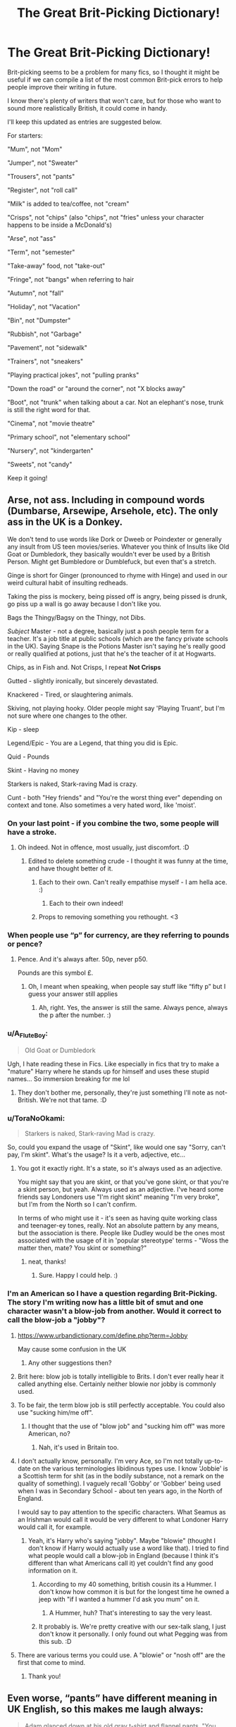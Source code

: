 #+TITLE: The Great Brit-Picking Dictionary!

* The Great Brit-Picking Dictionary!
:PROPERTIES:
:Author: ObserveFlyingToast
:Score: 233
:DateUnix: 1611148427.0
:DateShort: 2021-Jan-20
:FlairText: Misc
:END:
Brit-picking seems to be a problem for many fics, so I thought it might be useful if we can compile a list of the most common Brit-pick errors to help people improve their writing in future.

I know there's plenty of writers that won't care, but for those who want to sound more realistically British, it could come in handy.

I'll keep this updated as entries are suggested below.

For starters:

"Mum", not "Mom"

"Jumper", not "Sweater"

"Trousers", not "pants"

"Register", not "roll call"

"Milk" is added to tea/coffee, not "cream"

"Crisps", not "chips" (also "chips", not "fries" unless your character happens to be inside a McDonald's)

"Arse", not "ass"

"Term", not "semester"

"Take-away" food, not "take-out"

"Fringe", not "bangs" when referring to hair

"Autumn", not "fall"

"Holiday", not "Vacation"

"Bin", not "Dumpster"

"Rubbish", not "Garbage"

"Pavement", not "sidewalk"

"Trainers", not "sneakers"

"Playing practical jokes", not "pulling pranks"

"Down the road" or "around the corner", not "X blocks away"

"Boot", not "trunk" when talking about a car. Not an elephant's nose, trunk is still the right word for that.

"Cinema", not "movie theatre"

"Primary school", not "elementary school"

"Nursery", not "kindergarten"

"Sweets", not "candy"

Keep it going!


** Arse, not ass. Including in compound words (Dumbarse, Arsewipe, Arsehole, etc). The only ass in the UK is a Donkey.

We don't tend to use words like Dork or Dweeb or Poindexter or generally any insult from US teen movies/series. Whatever you think of Insults like Old Goat or Dumbledork, they basically wouldn't ever be used by a British Person. Might get Bumbledore or Dumblefuck, but even that's a stretch.

Ginge is short for Ginger (pronounced to rhyme with Hinge) and used in our weird cultural habit of insulting redheads.

Taking the piss is mockery, being pissed off is angry, being pissed is drunk, go piss up a wall is go away because I don't like you.

Bags the Thingy/Bagsy on the Thingy, not Dibs.

/Subject/ Master - not a degree, basically just a posh people term for a teacher. It's a job title at public schools (which are the fancy private schools in the UK). Saying Snape is the Potions Master isn't saying he's really good or really qualified at potions, just that he's the teacher of it at Hogwarts.

Chips, as in Fish and. Not Crisps, I repeat *Not Crisps*

Gutted - slightly ironically, but sincerely devastated.

Knackered - Tired, or slaughtering animals.

Skiving, not playing hooky. Older people might say 'Playing Truant', but I'm not sure where one changes to the other.

Kip - sleep

Legend/Epic - You are a Legend, that thing you did is Epic.

Quid - Pounds

Skint - Having no money

Starkers is naked, Stark-raving Mad is crazy.

Cunt - both "Hey friends" and "You're the worst thing ever" depending on context and tone. Also sometimes a very hated word, like 'moist'.
:PROPERTIES:
:Author: Avalon1632
:Score: 99
:DateUnix: 1611150421.0
:DateShort: 2021-Jan-20
:END:

*** On your last point - if you combine the two, some people will have a stroke.
:PROPERTIES:
:Author: ObserveFlyingToast
:Score: 31
:DateUnix: 1611150601.0
:DateShort: 2021-Jan-20
:END:

**** Oh indeed. Not in offence, most usually, just discomfort. :D
:PROPERTIES:
:Author: Avalon1632
:Score: 17
:DateUnix: 1611150922.0
:DateShort: 2021-Jan-20
:END:

***** Edited to delete something crude - I thought it was funny at the time, and have thought better of it.
:PROPERTIES:
:Author: ObserveFlyingToast
:Score: 6
:DateUnix: 1611151005.0
:DateShort: 2021-Jan-20
:END:

****** Each to their own. Can't really empathise myself - I am hella ace. :)
:PROPERTIES:
:Author: Avalon1632
:Score: 5
:DateUnix: 1611151246.0
:DateShort: 2021-Jan-20
:END:

******* Each to their own indeed!
:PROPERTIES:
:Author: ObserveFlyingToast
:Score: 2
:DateUnix: 1611151644.0
:DateShort: 2021-Jan-20
:END:


****** Props to removing something you rethought. <3
:PROPERTIES:
:Author: Newcago
:Score: 3
:DateUnix: 1611183154.0
:DateShort: 2021-Jan-21
:END:


*** When people use “p” for currency, are they referring to pounds or pence?
:PROPERTIES:
:Author: jljl2902
:Score: 9
:DateUnix: 1611178514.0
:DateShort: 2021-Jan-21
:END:

**** Pence. And it's always after. 50p, never p50.

Pounds are this symbol £.
:PROPERTIES:
:Author: Avalon1632
:Score: 15
:DateUnix: 1611178639.0
:DateShort: 2021-Jan-21
:END:

***** Oh, I meant when speaking, when people say stuff like “fifty p” but I guess your answer still applies
:PROPERTIES:
:Author: jljl2902
:Score: 8
:DateUnix: 1611179537.0
:DateShort: 2021-Jan-21
:END:

****** Ah, right. Yes, the answer is still the same. Always pence, always the p after the number. :)
:PROPERTIES:
:Author: Avalon1632
:Score: 6
:DateUnix: 1611179663.0
:DateShort: 2021-Jan-21
:END:


*** u/A_FluteBoy:
#+begin_quote
  Old Goat or Dumbledork
#+end_quote

Ugh, I hate reading these in Fics. Like especially in fics that try to make a "mature" Harry where he stands up for himself and uses these stupid names... So immersion breaking for me lol
:PROPERTIES:
:Author: A_FluteBoy
:Score: 2
:DateUnix: 1611732729.0
:DateShort: 2021-Jan-27
:END:

**** They don't bother me, personally, they're just something I'll note as not-British. We're not that tame. :D
:PROPERTIES:
:Author: Avalon1632
:Score: 2
:DateUnix: 1611770855.0
:DateShort: 2021-Jan-27
:END:


*** u/ToraNoOkami:
#+begin_quote
  Starkers is naked, Stark-raving Mad is crazy.
#+end_quote

So, could you expand the usage of "Skint", like would one say "Sorry, can't pay, I'm skint". What's the usage? Is it a verb, adjective, etc...
:PROPERTIES:
:Author: ToraNoOkami
:Score: 1
:DateUnix: 1614357102.0
:DateShort: 2021-Feb-26
:END:

**** You got it exactly right. It's a state, so it's always used as an adjective.

You might say that you are skint, or that you've gone skint, or that you're a skint person, but yeah. Always used as an adjective. I've heard some friends say Londoners use "I'm right skint" meaning "I'm very broke", but I'm from the North so I can't confirm.

In terms of who might use it - it's seen as having quite working class and teenager-ey tones, really. Not an absolute pattern by any means, but the association is there. People like Dudley would be the ones most associated with the usage of it in 'popular stereotype' terms - "Woss the matter then, mate? You skint or something?"
:PROPERTIES:
:Author: Avalon1632
:Score: 2
:DateUnix: 1614357735.0
:DateShort: 2021-Feb-26
:END:

***** neat, thanks!
:PROPERTIES:
:Author: ToraNoOkami
:Score: 1
:DateUnix: 1614457868.0
:DateShort: 2021-Feb-28
:END:

****** Sure. Happy I could help. :)
:PROPERTIES:
:Author: Avalon1632
:Score: 1
:DateUnix: 1614462828.0
:DateShort: 2021-Feb-28
:END:


*** I'm an American so I have a question regarding Brit-Picking. The story I'm writing now has a little bit of smut and one character wasn't a blow-job from another. Would it correct to call the blow-job a "jobby"?
:PROPERTIES:
:Author: emong757
:Score: 1
:DateUnix: 1611175926.0
:DateShort: 2021-Jan-21
:END:

**** [[https://www.urbandictionary.com/define.php?term=Jobby]]

May cause some confusion in the UK
:PROPERTIES:
:Author: oneonetwooneonetwo
:Score: 3
:DateUnix: 1611176211.0
:DateShort: 2021-Jan-21
:END:

***** Any other suggestions then?
:PROPERTIES:
:Author: emong757
:Score: 2
:DateUnix: 1611176322.0
:DateShort: 2021-Jan-21
:END:


**** Brit here: blow job is totally intelligible to Brits. I don't ever really hear it called anything else. Certainly neither blowie nor jobby is commonly used.
:PROPERTIES:
:Author: gremilym
:Score: 3
:DateUnix: 1611215951.0
:DateShort: 2021-Jan-21
:END:


**** To be fair, the term blow job is still perfectly acceptable. You could also use "sucking him/me off".
:PROPERTIES:
:Author: ObserveFlyingToast
:Score: 5
:DateUnix: 1611189030.0
:DateShort: 2021-Jan-21
:END:

***** I thought that the use of "blow job" and "sucking him off" was more American, no?
:PROPERTIES:
:Author: emong757
:Score: 2
:DateUnix: 1611191505.0
:DateShort: 2021-Jan-21
:END:

****** Nah, it's used in Britain too.
:PROPERTIES:
:Author: ObserveFlyingToast
:Score: 3
:DateUnix: 1611217688.0
:DateShort: 2021-Jan-21
:END:


**** I don't actually know, personally. I'm very Ace, so I'm not totally up-to-date on the various terminologies libidinous types use. I know 'Jobbie' is a Scottish term for shit (as in the bodily substance, not a remark on the quality of something). I vaguely recall 'Gobby' or 'Gobber' being used when I was in Secondary School - about ten years ago, in the North of England.

I would say to pay attention to the specific characters. What Seamus as an Irishman would call it would be very different to what Londoner Harry would call it, for example.
:PROPERTIES:
:Author: Avalon1632
:Score: 5
:DateUnix: 1611176349.0
:DateShort: 2021-Jan-21
:END:

***** Yeah, it's Harry who's saying "jobby". Maybe "blowie" (thought I don't know if Harry would actually use a word like that). I tried to find what people would call a blow-job in England (because I think it's different than what Americans call it) yet couldn't find any good information on it.
:PROPERTIES:
:Author: emong757
:Score: 4
:DateUnix: 1611176583.0
:DateShort: 2021-Jan-21
:END:

****** According to my 40 something, british cousin its a Hummer. I don't know how common it is but for the longest time he owned a jeep with "if I wanted a hummer I'd ask you mum" on it.
:PROPERTIES:
:Author: Cshank1991
:Score: 5
:DateUnix: 1611188470.0
:DateShort: 2021-Jan-21
:END:

******* A Hummer, huh? That's interesting to say the very least.
:PROPERTIES:
:Author: emong757
:Score: 3
:DateUnix: 1611191548.0
:DateShort: 2021-Jan-21
:END:


****** It probably is. We're pretty creative with our sex-talk slang, I just don't know it personally. I only found out what Pegging was from this sub. :D
:PROPERTIES:
:Author: Avalon1632
:Score: 5
:DateUnix: 1611176958.0
:DateShort: 2021-Jan-21
:END:


**** There are various terms you could use. A "blowie" or "nosh off" are the first that come to mind.
:PROPERTIES:
:Author: BoopingBurrito
:Score: 3
:DateUnix: 1611179085.0
:DateShort: 2021-Jan-21
:END:

***** Thank you!
:PROPERTIES:
:Author: emong757
:Score: 2
:DateUnix: 1611180539.0
:DateShort: 2021-Jan-21
:END:


** Even worse, “pants” have different meaning in UK English, so this makes me laugh always:

#+begin_quote
  Adam glanced down at his old gray t-shirt and flannel pants. "You mean, I shouldn't go to class looking like this?"
#+end_quote

No, Adam, you really shouldn't. Or

#+begin_quote
  It was Emma. Harry cursed at himself. He hadn't heard her come down the stairs, She was dressed in a fluffy blue robe, over flannel pajama pants and blue slippers. She was looking at him with concern.
#+end_quote

(Emma being the Hermione's mum, and the chapter is called ominously “The Best Christmas Ever”)

or I remember a scene (which I cannot find exactly right now), where Harry woke in The Burrow in the middle of night due to a nightmare, went down to a kitchen, and found there Ginny “sitting just with t-shirt and flannel pants for her pyjamas”).
:PROPERTIES:
:Author: ceplma
:Score: 44
:DateUnix: 1611149678.0
:DateShort: 2021-Jan-20
:END:

*** [deleted]
:PROPERTIES:
:Score: 14
:DateUnix: 1611155533.0
:DateShort: 2021-Jan-20
:END:

**** We probably wouldn't bother saying "flannel" either.
:PROPERTIES:
:Author: ObserveFlyingToast
:Score: 26
:DateUnix: 1611157641.0
:DateShort: 2021-Jan-20
:END:


**** Either, but mainly US pants are UK trousers, and UK pants are underwear. So, Harry got in UK much more interesting view on Ginny than US author intended. And I don't know if there is underwear made from flannel, but whatever.
:PROPERTIES:
:Author: ceplma
:Score: 24
:DateUnix: 1611162837.0
:DateShort: 2021-Jan-20
:END:


**** Pyjamas, jammies, pjs. :)
:PROPERTIES:
:Author: Luna-shovegood
:Score: 8
:DateUnix: 1611156810.0
:DateShort: 2021-Jan-20
:END:


*** The last one is “Harry Potter, Post Script: Heroes and Horrors by midnightephemera” linkffn(10292446), and possibly the underwear is not that strange idea, because immediately after that look, Harry admits to Ginny what he feels towards her. :P
:PROPERTIES:
:Author: ceplma
:Score: 2
:DateUnix: 1611967214.0
:DateShort: 2021-Jan-30
:END:

**** [[https://www.fanfiction.net/s/10292446/1/][*/Harry Potter, Post Script: Heroes and Horrors/*]] by [[https://www.fanfiction.net/u/5679802/midnightephemera][/midnightephemera/]]

#+begin_quote
  A continuation of the Harry Potter series after the demise of Voldemort. What happens in the 19 years before the epilogue? How do the two new couples deal with new responsibilities and one more year of school before them? (Mostly Canon compliant) Major Edit happening currently, chapters being reposted. Rated M for some violence and other scenes.
#+end_quote

^{/Site/:} ^{fanfiction.net} ^{*|*} ^{/Category/:} ^{Harry} ^{Potter} ^{*|*} ^{/Rated/:} ^{Fiction} ^{M} ^{*|*} ^{/Chapters/:} ^{15} ^{*|*} ^{/Words/:} ^{126,474} ^{*|*} ^{/Reviews/:} ^{423} ^{*|*} ^{/Favs/:} ^{615} ^{*|*} ^{/Follows/:} ^{615} ^{*|*} ^{/Updated/:} ^{Jan} ^{23} ^{*|*} ^{/Published/:} ^{Apr} ^{23,} ^{2014} ^{*|*} ^{/id/:} ^{10292446} ^{*|*} ^{/Language/:} ^{English} ^{*|*} ^{/Genre/:} ^{Mystery/Romance} ^{*|*} ^{/Characters/:} ^{<Harry} ^{P.,} ^{Ginny} ^{W.>} ^{<Hermione} ^{G.,} ^{Ron} ^{W.>} ^{*|*} ^{/Download/:} ^{[[http://www.ff2ebook.com/old/ffn-bot/index.php?id=10292446&source=ff&filetype=epub][EPUB]]} ^{or} ^{[[http://www.ff2ebook.com/old/ffn-bot/index.php?id=10292446&source=ff&filetype=mobi][MOBI]]}

--------------

*FanfictionBot*^{2.0.0-beta} | [[https://github.com/FanfictionBot/reddit-ffn-bot/wiki/Usage][Usage]] | [[https://www.reddit.com/message/compose?to=tusing][Contact]]
:PROPERTIES:
:Author: FanfictionBot
:Score: 1
:DateUnix: 1611967234.0
:DateShort: 2021-Jan-30
:END:


*** Where I'm from in the UK (North West) pants is commonly said to mean trousers. I've just looked it up and about 22% of the UK say pants, with the majority coming from the North West Region.
:PROPERTIES:
:Score: 1
:DateUnix: 1611222249.0
:DateShort: 2021-Jan-21
:END:

**** OK, then you are certainly right. I am not a Briton myself.
:PROPERTIES:
:Author: ceplma
:Score: 1
:DateUnix: 1611231651.0
:DateShort: 2021-Jan-21
:END:


** "Trainers", not "sneakers"

If you're going someplace to participate in an activity related to that place's intended purpose, then you go "to placename" rather than "to the placename".\\
For example, you would go "to hospital", "to school", "to church", instead of going "to the hospital", "to the school", "to the church", etc.\\
However, if you are going there as a visitor, perhaps to see someone there, then you would add the article "the" after "in".\\
For example, if I were needing medical attention, I would go to hospital and be in hospital. But if I were merely going to visit someone in hospital, I would go to the hospital and be in the hospital.\\
Americans make this distinction with some places (school, work, etc), but they are inconsistent about it, whereas British people are more consistent with their phrasing. In this matter, at least.

To expand on term/semester:\\
Hogwarts is split into three terms, not two. So "semester" not only is not the British word for it, but wouldn't even make sense.

To expand on trousers/pants:\\
"pants" to most Brits means "underwear", specifically the underwear you wear on your hips. Also, women wear "knickers", not "panties."

"Exams", not "tests"

"Biscuits" are generally small, hard sweet baked goods that Americans call "cookies". They're almost never gooey or soft. The closest thing Brits have to what Americans call biscuits are scones, but those aren't exactly the same thing.
:PROPERTIES:
:Author: LittleDinghy
:Score: 18
:DateUnix: 1611170292.0
:DateShort: 2021-Jan-20
:END:

*** My son had a teacher from England that was horrified when we had something called biscuits and gravy
:PROPERTIES:
:Author: Feanoldo
:Score: 5
:DateUnix: 1611241489.0
:DateShort: 2021-Jan-21
:END:

**** Many foods we Americans eat horrify Brits.

I have a few friends over there and they are disgusted by the very idea of PB&J.
:PROPERTIES:
:Author: LittleDinghy
:Score: 2
:DateUnix: 1611241851.0
:DateShort: 2021-Jan-21
:END:

***** Also a little confused - I know I'm never quite sure if you mean actual wobbly gelatin jelly or jam preserves. :D
:PROPERTIES:
:Author: Avalon1632
:Score: 3
:DateUnix: 1611686630.0
:DateShort: 2021-Jan-26
:END:

****** Well, here in the USA there's a distinction between "jelly", "jam", and "preserves."

They're all very similar, but jelly is basically juice from fruit and sugar put into a gelatinous form. It's very smooth. Jam is fruit pulp and sugar. It's less smooth than jelly. Preserves are chunks of fruit and sugar. They're even less smooth than jams.

They all taste fairly similar to each other though, but with different textures. I personally prefer jam and preserves over jelly.
:PROPERTIES:
:Author: LittleDinghy
:Score: 1
:DateUnix: 1611687039.0
:DateShort: 2021-Jan-26
:END:

******* Huh. Thank you for the clarification.

I'm not entirely sure how that corresponds to our definition - Jam is a sugary thing we spread on toast and put in porridge, Jelly is a wibbly-wobbly thing kids tend to have at parties or in school lunches. And in all honesty, it's probably been about the same length of time since I've actually eaten either and that was aeons ago, so I can't speak to the taste or texture of them.
:PROPERTIES:
:Author: Avalon1632
:Score: 3
:DateUnix: 1611690973.0
:DateShort: 2021-Jan-26
:END:

******** It sounds to me like your jam would be similar to our jam.

However, your jelly would be what we call "gelatin" or "Jell-o" (the brand name of the best-known maker of it). Jell-o and our gelatin rarely has any actual fruit in it... It's literally just fruit-flavored sugar mixed with water and chilled for a few hours. [[https://nypost.com/wp-content/uploads/sites/2/2018/08/jello_stock1a.jpg?quality=90&strip=all&w=618&h=410&crop=1][Image for reference.]]
:PROPERTIES:
:Author: LittleDinghy
:Score: 2
:DateUnix: 1611700764.0
:DateShort: 2021-Jan-27
:END:

********* Yeah, that (Jell-o) stuff is definitely what we'd think of as Jelly. Often eaten with ice-cream in the UK back in the day (70s/80s), apparently (so my parents claim - I wasn't alive to confirm this myself :D).

Apparently we also have a type of Jelly (in the Jell-o sense) that does have actual chopped-up chunks of fruit in it (like a Fruit Terrine, but in a plastic pot). Apparently that is also just called Jelly here.
:PROPERTIES:
:Author: Avalon1632
:Score: 3
:DateUnix: 1611828779.0
:DateShort: 2021-Jan-28
:END:

********** We have that too.
:PROPERTIES:
:Author: LittleDinghy
:Score: 3
:DateUnix: 1611832755.0
:DateShort: 2021-Jan-28
:END:

*********** Great minds think alike, it seems. :)
:PROPERTIES:
:Author: Avalon1632
:Score: 2
:DateUnix: 1611833074.0
:DateShort: 2021-Jan-28
:END:


** "Take-away" food, not "take-out"

"Fringe" not "bangs" re: hair

Will edit this to add others when I think of them!
:PROPERTIES:
:Author: ShadowCat3500
:Score: 18
:DateUnix: 1611153801.0
:DateShort: 2021-Jan-20
:END:


** Extra credit isn't a thing.
:PROPERTIES:
:Author: CabbageSoldier
:Score: 17
:DateUnix: 1611173500.0
:DateShort: 2021-Jan-20
:END:

*** 'Credit' in general also isn't a thing. We don't earn tickboxes based on classes - our qualifications have a predetermined set of classes attached and we take those and only those. If you take a degree in Psychology, you will only take Psychology classes and no other. No 'Acting Credits' needed to pass or whatever.
:PROPERTIES:
:Author: Avalon1632
:Score: 13
:DateUnix: 1611177268.0
:DateShort: 2021-Jan-21
:END:


*** We know for a fact that Hermione scored over a hundred percent on at least two exams (Charms in first year and Muggle Studies in third year), so how does that line up with extra credit not being a thing?
:PROPERTIES:
:Author: ParanoidDrone
:Score: 6
:DateUnix: 1611185208.0
:DateShort: 2021-Jan-21
:END:

**** Wizards can't maths good? No clue, but reading fics with extra credit always breaks the immersion for me.
:PROPERTIES:
:Author: CabbageSoldier
:Score: 7
:DateUnix: 1611186038.0
:DateShort: 2021-Jan-21
:END:

***** Another data point I had forgotten about, Harry is invited to cast the patronus charm in his Defense OWL "for a bonus point."

(Not looking to keep an extended conversation going, just wanted to get it out there.)
:PROPERTIES:
:Author: ParanoidDrone
:Score: 10
:DateUnix: 1611186395.0
:DateShort: 2021-Jan-21
:END:


** 'Around the block'

UK towns and cities are not arranged in blocks. You can have an otherwise perfectly Brit-picked fic, but when I read these words I /know/.

'Down the road' '(A)Round the corner' or '(X) minutes away' are likely alternatives.

'Boot', not 'trunk'.

'Cinema', not 'movie theatre'.

'Primary' school, not 'elementary'.

Similarly, 'secondary' school, not 'high school'. Some secondary schools might be called '(X) High School', but it is a secondary school.
:PROPERTIES:
:Author: GhostPhantomSpectre
:Score: 15
:DateUnix: 1611166298.0
:DateShort: 2021-Jan-20
:END:

*** I don't know how common it is throughout the UK, but I know my very Northern mother sometimes calls Cinemas 'the pictures' still (she's 50-ish).
:PROPERTIES:
:Author: Avalon1632
:Score: 12
:DateUnix: 1611166855.0
:DateShort: 2021-Jan-20
:END:

**** I still say the pictures sometimes and I'm 31 ahahaha. I was brought up saying it by my northern mother.
:PROPERTIES:
:Author: summerversionwinter
:Score: 7
:DateUnix: 1611172425.0
:DateShort: 2021-Jan-20
:END:


**** Yes, my friend down the road calls the cinema 'the pictures' and I sometimes do too. Seamus Finnigan would definitely call it 'the pictures'. My English cousins would just call it 'the cinema' but that's probably because they grew up in London.
:PROPERTIES:
:Author: IrishQueenFan
:Score: 1
:DateUnix: 1613221889.0
:DateShort: 2021-Feb-13
:END:


*** Even worse: “They walked five blocks to get to the Grimmauld Place”. THERE ARE NO BLOCKS AS MEASURE OF DISTANCE IN EUROPE!!! [[https://osm.org/go/euu4z4vT]] is the Borough of Islington (or part of it), where the street is. Tell me, what does block means as a measure of distance? Nothing. “They walked two hundred meters, they walked five minutes.” NEVER BLOCKS!
:PROPERTIES:
:Author: ceplma
:Score: 6
:DateUnix: 1611183274.0
:DateShort: 2021-Jan-21
:END:


** We're very partial to the word bollocks, it can mean so many things! Here are my top nine:

- Bollocks - testicles
- Bollocks - stronger than bother, milder than fuck
- Bollocks! (In response to a statement) - you're lying
- Talking bollocks - chatting shit
- It's bollocks - It (a thing or a statement) is rubbish, this can be emphasised with other adjectives eg a load of bollocks
- The dogs bollocks - The best thing ever
- Bollocks to it - To give up on something (usually in a huff)
- A bollocking - a telling off
- stark bollock naked - naked.
:PROPERTIES:
:Author: string_pudding
:Score: 15
:DateUnix: 1611174922.0
:DateShort: 2021-Jan-21
:END:


** [deleted]
:PROPERTIES:
:Score: 16
:DateUnix: 1611156010.0
:DateShort: 2021-Jan-20
:END:

*** All good, except I wouldn't use "outta" instead of "out of" when writing a British character.

Also, are the crisps cheese and onion or salt and vinegar? Salt and onion isn't really a thing.
:PROPERTIES:
:Author: ObserveFlyingToast
:Score: 12
:DateUnix: 1611157542.0
:DateShort: 2021-Jan-20
:END:

**** Ron would probably not say 'outta' as he is from Devon. But any Londoner/Greater London/Chav would be fine (so if you had Harry being a bit of a bad boy maybe)

Outta or 'ou'f'? realise I don't know how you would type it but sounds like 'ow-u-v'
:PROPERTIES:
:Author: become-a-banshee
:Score: 6
:DateUnix: 1611158568.0
:DateShort: 2021-Jan-20
:END:

***** It depends how far you want to go with writing accents phonetically. Unless it's a specific character trait, like Hagrid's strong accent or Stan Shunpike's commoner drawling, I wouldn't usually bother.
:PROPERTIES:
:Author: ObserveFlyingToast
:Score: 6
:DateUnix: 1611158839.0
:DateShort: 2021-Jan-20
:END:

****** Definitely my preference. Write dialect, imply accent. Unless you're trying to make the point that your POV character is struggling to understand the accent, all writing said accent phonetically does is make it more difficult for your reader.
:PROPERTIES:
:Author: Avalon1632
:Score: 3
:DateUnix: 1611166631.0
:DateShort: 2021-Jan-20
:END:


**** salt and vinegar; I haven't had any sleep at all.
:PROPERTIES:
:Author: cest_la_via
:Score: 3
:DateUnix: 1611158959.0
:DateShort: 2021-Jan-20
:END:


** For the love of God, do not, i repeat, do not, include a graduation ceremony in your Hogwarts fics. I mean, I can't stop you. But it is the one Americanisation that actually pulls me out of a fic.
:PROPERTIES:
:Author: ObamaWasAGen3Synth
:Score: 43
:DateUnix: 1611160655.0
:DateShort: 2021-Jan-20
:END:

*** [deleted]
:PROPERTIES:
:Score: 19
:DateUnix: 1611168499.0
:DateShort: 2021-Jan-20
:END:

**** u/Ch1pp:
#+begin_quote
  No, I think the boats would've been the most poetic and beautiful way to get-- for them to leave. And symbolic in that they-- Harry wouldn't have seen the thestrals again, you know what I mean? It would've been a return to innocence, really
#+end_quote

That would have actually been a nice ending.
:PROPERTIES:
:Author: Ch1pp
:Score: 18
:DateUnix: 1611170285.0
:DateShort: 2021-Jan-20
:END:

***** I was thinking it may be like the Fourth of June thing they do in Eton.
:PROPERTIES:
:Author: tjovanity
:Score: 3
:DateUnix: 1611185879.0
:DateShort: 2021-Jan-21
:END:


*** Out of curiosity, what if any rituals ARE appropriate for the end of education at Hogwarts?
:PROPERTIES:
:Author: FlyAppropriate1004
:Score: 11
:DateUnix: 1611165403.0
:DateShort: 2021-Jan-20
:END:

**** Many schools have something called Prize Giving, which is a ceremony that parents are invited to, and whatever prizes the school gives are awarded. Prizes might include things like "First in Maths" for each year group, or "Substantial Improvement in Maths" for as many pupils as its relevant for. You may also get awards given to anyone who hasn't been off sick that year, and some clubs may also give awards like "Chess Champion" or "Footballer of the Year".

Generally its only people who are being given an award that are invited, its not something that everyone attends. Depending on the size of the school, it may be that there's 2 ceremonies - one for the lower or junior years, and one for the upper years.
:PROPERTIES:
:Author: BoopingBurrito
:Score: 19
:DateUnix: 1611166477.0
:DateShort: 2021-Jan-20
:END:

***** We had something similar in the States--awards' ceremonies.
:PROPERTIES:
:Author: CryptidGrimnoir
:Score: 2
:DateUnix: 1611195552.0
:DateShort: 2021-Jan-21
:END:


**** Secondary schools here will usually have a disco at the end of the last year of school, so maybe a ball would work for the more antiquated Hogwarts. We seem to put a lot less emphasis on leaving school than the US does (based solely on my watching of American films), so would not usually have the likes of yearbooks either.
:PROPERTIES:
:Author: Placebo_Plex
:Score: 14
:DateUnix: 1611166492.0
:DateShort: 2021-Jan-20
:END:

***** Actually, I'm curious about that. Not yearbooks- we don't have them in Ireland either- but pictures on the wall the likes of which I've seen in relation to yearbooks in America. In both of the schools I attended (primary and secondary), every year each class would get a "class photo" that would then be hung on the wall somewhere in the school. I never see two different photos of the same class, so I suppose they always just replace it when the new photo is taken, but they always seem to leave the sixth-year's pictures on the wall after they leave. I was wondering if the same is true in British schools?
:PROPERTIES:
:Author: IrishQueenFan
:Score: 2
:DateUnix: 1613222611.0
:DateShort: 2021-Feb-13
:END:

****** Based solely on my school, we made sure that every student would have a picture with the whole school by taking one massive picture with everybody every seven years. I think we did one with the year group and one with the whole school, but I can't really remember.
:PROPERTIES:
:Author: Placebo_Plex
:Score: 2
:DateUnix: 1613228670.0
:DateShort: 2021-Feb-13
:END:


**** We don't universally have an 'end of education' ceremony for the end of pre-University education levels. Some schools will do US-style graduations (we really are 'listening to your pop music and buying your blue jeans' at this point), others might just do a big dinner evening (sans the cross-the-stage progression to pick up your qualifications) with guest speakers and such, others might do nothing and just send you your GCSEs or whatever in the post (which basically never turn up, btw).
:PROPERTIES:
:Author: Avalon1632
:Score: 11
:DateUnix: 1611166498.0
:DateShort: 2021-Jan-20
:END:

***** u/FlyAppropriate1004:
#+begin_quote
  others might just do a big dinner evening (sans the cross-the-stage progression to pick up your qualifications) with guest speakers and such, others might do nothing and just send you your GCSEs or whatever in the post (which basically never turn up, btw).
#+end_quote

huh, cool. Thanks
:PROPERTIES:
:Author: FlyAppropriate1004
:Score: 3
:DateUnix: 1611683371.0
:DateShort: 2021-Jan-26
:END:

****** Sure. Always happy to share cultural details. Can't expect people to do good Britpick if we Brits don't pick, right? :)
:PROPERTIES:
:Author: Avalon1632
:Score: 2
:DateUnix: 1611686093.0
:DateShort: 2021-Jan-26
:END:


*** There's graduation ceremonies in lots of countries, not just the US.

(Had one in Germany)
:PROPERTIES:
:Author: CookiesAreLoco
:Score: 5
:DateUnix: 1611171072.0
:DateShort: 2021-Jan-20
:END:

**** I had one, 18 years ago, in France.

Now, they just rented the local movie theater, in October, so after we all started tertiary education or on the job market. High School Principal gave a speech, The mayor did too if I remember correctly, and then we were call in alphabetical order to get our diploma and an handshake.

Parents and family were invited. We wear more formal clothes than normal, but more business-like (guys in suits - tie optional, to give you an idea). And we had drinks afterwads with our former teacher who would ask how our first few weeks at uni are going.

Aside from the gown and the speech from the best student, it doesn't feel that different on what I see in US shows and movies.
:PROPERTIES:
:Author: Marawal
:Score: 5
:DateUnix: 1611172980.0
:DateShort: 2021-Jan-20
:END:


**** I was just about to write this. What do they do in the UK- just throw your diploma in your face and tell you to sod off? You only graduate high school only once and I see nothing wrong with celebrating that.
:PROPERTIES:
:Author: u-useless
:Score: 3
:DateUnix: 1611176707.0
:DateShort: 2021-Jan-21
:END:

***** Your last day of school is in June but you don't find out if you have passed your final exams/what grades you got until August.

So the last day of school is just that - a day of school. You go to class, piss around because who cares about class on the final day, then go home at the end of the day. Then a few months later you go back in to collect your results and find out if you got the grades required to get into university.

There are some leaving traditions such as playing practical jokes, signing each other's uniforms etc. but no formal process of leaving.
:PROPERTIES:
:Author: Taure
:Score: 14
:DateUnix: 1611182551.0
:DateShort: 2021-Jan-21
:END:

****** To be fair, I can't speak for other schools, but my graduation ceremony wasn't on the last day of school. Our last day is the same as what you described. Then, a few weeks later, we attend a ceremony to walk across a stage and receive our diploma (which verifies that we did in fact successfully graduate high school).
:PROPERTIES:
:Author: Coyoteclaw11
:Score: 3
:DateUnix: 1611204898.0
:DateShort: 2021-Jan-21
:END:

******* u/Taure:
#+begin_quote
  Then, a few weeks later, we attend a ceremony to walk across a stage and receive our diploma (which verifies that we did in fact successfully graduate high school).
#+end_quote

I think one of the big differences is that there's no real sense of "successfully" completing school in the UK.

You go through school until you are 18. Then you leave. You could have failed everything and be leaving without a single qualification to your name, or you could have done amazingly well. Either way, the process is exactly the same. Leaving school is simply a function of time passing.

There's no achievement in completing the process, nor any kind of standard "you finished school" qualification like a HS diploma. Everyone leaves with different qualifications depending on what subjects they decided to take and what grades they achieved in those subjects.
:PROPERTIES:
:Author: Taure
:Score: 7
:DateUnix: 1611220959.0
:DateShort: 2021-Jan-21
:END:


****** Thanks for clarifying. That sounds a bit depressing though. Why not have a bit of a party? And why the long wait to August? Do you have exams in every subject? We only had two exams- one for Bulgarian (my native language) and another which is the student's choice.
:PROPERTIES:
:Author: u-useless
:Score: 1
:DateUnix: 1611213773.0
:DateShort: 2021-Jan-21
:END:

******* You generally have multiple exams per subject. When I did it, it was 6 exams per subject but I'm not sure what the system is now. And the long wait is because they are being graded by the exam board which generally involves at least 2 people looking over your paper.
:PROPERTIES:
:Author: Taure
:Score: 7
:DateUnix: 1611214851.0
:DateShort: 2021-Jan-21
:END:

******** Oh, I see. That sounds terribly stressful. Do the exams at least help you with university admissions or does each university have its own exams?
:PROPERTIES:
:Author: u-useless
:Score: 1
:DateUnix: 1611218034.0
:DateShort: 2021-Jan-21
:END:

********* There is a centralised online system of university admissions. You create an account and write a single application which is used to apply to 5 programmes (e.g. Physics at Bristol is one application, Physics at Imperial would be a second, and Mathematics at Imperial would be a third).

Those universities will review your application and will make you "offers". An offer is basically an offer to attend that programme provided that you achieve a specified set of grades in specified subjects in your final exams (called A-Levels).

You can accept 2 offers, one as your primary offer and the second as a back-up in case you fail to achieve the grades necessary for the first.

You then complete the school year, do the exams, leave school, then in August you get the results and find out if you achieved the grades necessary to fulfil the requirements of your offer(s). If you failed to achieve the grades to fulfil even your back-up, then you go into a system called "clearing" where the universities try to fill up the free spaces on their degree programmes created by people not achieving the grades necessary. It's a bit of a free-for-all.

Oxford and Cambridge are slightly different - you have to do 2 applications for them, one through the centralised system and one direct to the universities which is substantially more rigorous. And depending on what programme you apply for they will set you their own exams in addition to A-Levels.

I suspect NEWTs operate in the same way to A-Levels, as they are clearly based on A-Levels (as OWLs are based on O-Levels/GCSEs). Just as the owl with their OWL results came during the summer after 5th year, probably an owl with their NEWT results comes during the summer after 7th year.
:PROPERTIES:
:Author: Taure
:Score: 5
:DateUnix: 1611218558.0
:DateShort: 2021-Jan-21
:END:

********** Very interesting. Thanks for clarifying. That centralised system seems dead useful. Here it's every university for itself and applying for several different ones can get messy. They even do their own exams, though they are not compulsory. People can still apply with their high school exams.
:PROPERTIES:
:Author: u-useless
:Score: 2
:DateUnix: 1611225674.0
:DateShort: 2021-Jan-21
:END:


***** Before Sixth Form, qualifications are pretty pointless, so at Primary and Secondary Level, absolutely they will. Except they won't throw it at you - they'll mail it in the post (and it will almost never turn up, to the point that it's a cultural joke).

We don't really have a specific cultural 'graduation' celebration. Some schools will do something, others won't. Some do American-style Graduation with the weird stage-walk thing to pick up your certificate of whatever (we're even starting to call our secondary schools 'High Schools' like them), others do various award ceremonies ("You got the biggest improvement in Physics!" - "You had the highest grade in Dance!" - etc), some just have a big dinner or assembly or something with talks about the year.

I have no idea what my primary school did, my secondary school did nothing and just mailed the qualifications, my Sixth-Form just did a final chat with your teachers to get some end-of-time feedback, then a big dinner at a fancy hotel, and I have no idea what my uni did because I didn't go due to them only having a tiny tent and the vast majority of attendees got put in lecture theatres to watch it on a projector whiteboard and I was not paying all that money for /that/ shit.
:PROPERTIES:
:Author: Avalon1632
:Score: 6
:DateUnix: 1611177839.0
:DateShort: 2021-Jan-21
:END:


***** You don't get a diploma. Your GCSEs and A levels are separate and independent qualifications. You do basically get chucked your results and go on your merry way.

It's also common to leave school at 16 and do an apprenticeship or a BTEC (which does give you a diploma, but it's in one specific subject).

I left school at 16. There was no graduation. When I left college, my course went out for pizza. We didn't have a graduation either. It's just not done. There are certainly no terms like valedictorian or anything. There's no speechifying and no accolades for the cleverest. You don't get ranked, so no one is top.
:PROPERTIES:
:Author: emeraldfaye
:Score: 2
:DateUnix: 1613361141.0
:DateShort: 2021-Feb-15
:END:

****** Fair enough. Apprenticeships sound cool though. I have always thought our curriculum was based on theory too heavily.

We had a prom after graduating high school. Though it was more an excuse to dress up and go out than an official ceremony. Graduating from university was more amusing though. We graduated in June and went out to celebrate. But the diplomas were awarded in November and that was an all-out ceremony. We got to wear black robes with a purple scarf and the funny hats for a day. There were speeches by the rector (or was it the dean?) and the best student. It felt a bit like LARPing, to be honest. I only learned of "impostor syndrome" later, but it was still fun.
:PROPERTIES:
:Author: u-useless
:Score: 1
:DateUnix: 1613370816.0
:DateShort: 2021-Feb-15
:END:

******* Apprenticeships are very poorly paid. When I was thinking of doing one, it was less than £3 an hour. Full time, that's under £500 a month. I got paid £5 an hour to babysit and I think a bit more than that for dog walking. I worked half the hours and came home with more in my pocket. Felt rich as a 17 year old.

I do remember getting bladdered with my mates when I left school though. Someone's older brother bought a load of cheap cider from Tesco and everyone got pissed. I think that's the closest I got to a graduation ceremony.
:PROPERTIES:
:Author: emeraldfaye
:Score: 2
:DateUnix: 1613371715.0
:DateShort: 2021-Feb-15
:END:

******** Ah, so it's more like being an intern. I don't know why but I associate "apprentice" with stuff like blacksmiths, woodworkers, glassmakers etc. :)

Yeah, going out with your mates and getting drunk is the main point of graduation. I've never been a fan of official ceremonies because I always feel awkward.
:PROPERTIES:
:Author: u-useless
:Score: 1
:DateUnix: 1613391196.0
:DateShort: 2021-Feb-15
:END:


** Just a couple of things I'd like to point out for the list:

Mum/Mom is either regional or dependant on raising. I'm a native Brit, Brummie specifically, and I was raised with 'mom'. You'll probably also find Scots/Irish (mostly) will use 'ma'am' or 'mam' instead. Or marm might be another.

Take away/out, this might be due to Americanisms more recently, but I've had a few fast food servers ask if I'm 'eating in or taking out' so the term can be used if the context is right but if you're asking someone about food or the store it's the former.

Crisps/fries. This is another that /can/ show up in Britain. We have a brand of crisps called Walkers' French Fries, so you can use it in some contexts, just make sure it's the right one. Also chips tend to be about four times as chunky as fries when actually talking the differences between the chips you get from the local 'chippy' (fish & chip take away) against the fries served in American import takeaways ala McDs.

Coach - PE teacher/professor or a sports team coach yes, but in Britain we also have it as an intercity bus, usually one running day or week trips to other towns/cities. Americans call them 'greyhounds' or 'greyhound buses'.

Subway - Either the sandwich shop or a term for public pedestrian underpasses. The underground rail is either the Metro or the Underground for the most part.

Rhyming slang is a thing, the most famous set is the Cockney area of London, but it does show up elsewhere. For example: Apples & Pears (stairs), Berkshire Hunt/Berk (cunt), etc. (Try this for some possible Londoner sayings: [[https://thetrove.is/Books/Fireborn/Fireborn%20Speaking%20the%20Queen%27s%20English.pdf]])

There's also some local phrases that might come up, for instance as a Brummie if I ended up going out of my way to get somewhere due to blocked paths, detours or the like I'd probably say something like 'yeah, sorry 'bout that, had to go right round the Wrekin to get anywhere', the Wrekin being a fairly large hill in Shropshire.

Something else to think about is Britain has a /lot/ of accent/dialect density, so not everyone even from the same street will speak exactly alike. Welsh tend to be more 'sing-song' when speaking or back of the throat growl and burr sort of sounds.

Scots and Irish have similarities, but emphasize things differently, so you'll hear them knocking off different letters as they speak compared to English people and even there, there's a good bit of north/south divide.

It might be worth while poking around for 'speak like <region>' lessons to have a listen to for some of the cadence to folks' speech.
:PROPERTIES:
:Author: Ghrathryn
:Score: 7
:DateUnix: 1611173099.0
:DateShort: 2021-Jan-20
:END:

*** Interesting, didn't know that the intercity buses are called Greyhounds. I thought that was just the name of the company, didn't realise it had been genericised, no one around me ever calls the buses that.
:PROPERTIES:
:Author: SnowingSilently
:Score: 4
:DateUnix: 1611179357.0
:DateShort: 2021-Jan-21
:END:

**** Americans seem to do that a lot. Kleenex, Hoovers, Q-tips, etc. In the UK, those would be tissues, vacuums, and cotton buds respectively. :)
:PROPERTIES:
:Author: Avalon1632
:Score: 4
:DateUnix: 1611179963.0
:DateShort: 2021-Jan-21
:END:

***** I think you got Hoovers/vacuums backwards - not a lot of Americans call a vacuum a Hoover if it's not that brand, (too the point where I can't recall hearing an American saying that on TV, ever) but Brits will talk about 'doing the hoovering' when they plan on using a Dyson or whatever.

The rest - yah, Americans genericize. It's a thing we do.
:PROPERTIES:
:Author: jmartkdr
:Score: 4
:DateUnix: 1611182057.0
:DateShort: 2021-Jan-21
:END:


***** I've only ever called a Greyhound bus a greyhound, generically they're coach busses.

Kleenex for tissues is more of a Canadian thing in my experience, they're tissues to me.

I've never heard anyone refer to a vacuum as a Hoover either.

Q-tips for sure though.
:PROPERTIES:
:Author: namekyd
:Score: 2
:DateUnix: 1611182477.0
:DateShort: 2021-Jan-21
:END:


**** Might be a regional thing. I used to have a girlfriend in the States, Ohio, and she called them Greyhounds even though the ones she showed me weren't run by the Greyhound company.
:PROPERTIES:
:Author: Ghrathryn
:Score: 2
:DateUnix: 1611181758.0
:DateShort: 2021-Jan-21
:END:


**** They are not the term, but given Greyhound is almost monopoly in the nationwide bus links, the difference is sometime slim.
:PROPERTIES:
:Author: ceplma
:Score: 1
:DateUnix: 1611183548.0
:DateShort: 2021-Jan-21
:END:


*** A fellow Brummie! Alright?!

I have mentioned the mum/mom one before as well.

My northern husband thinks "mum" is soft southern and "mom" too American. Where he's from (Yorkshire) they have mams.

I'd /love/ to see an American interpretation of yam yams though, wouldn't you?! That's a dialect even I'm not brave enough to try and dissemble!
:PROPERTIES:
:Author: gremilym
:Score: 2
:DateUnix: 1611231126.0
:DateShort: 2021-Jan-21
:END:


** "sofa" not "couch"

"Autumn" not "fall"

"Film" not "movie"

"Biscuit" not "cookie"

"Ice lollies" not "popsicles"

"Sweets" not "candy"

"Lollypops" not "sucker"

"Cadbury" not "Hershey's"

"Carpark" not "parking lot"

"Dummy" not "pacifier"

"Nappy" not "diaper"

"Year" not "grade"

"Reception" not "kindergarten"

"Primary school" not "Elementary school"

"Secondary school" not "highschool"

"6th form" or "collage" - equivalent to last years of highschool in America (16-18)

"Uni" not "collage"

"Sitting room" or "living room" not "lounge"

"Bin" not "trashcan"

"Fizzy drink" not "soda" or "pop" (although usually the specific drink will be referred to by name e.g. "pass me a can of Coke", "pour me some Lemonade", "do you have any Fanta")

"Coat" not "jacket" (jacket is only used when the type of coat was specifically developed in America eg. Denim Jacket, bomber jacket.)

"Trainers" not "sneakers"

"Football" not "soccer"

"Long distance running"/ "100m" not "track"

"Tracksuit bottoms" not "sweatpants"

"Tea" = a drink made with boiled water and dried tealeaves, with (optional) milk, sugar or lemon.

"Cream Tea" = a fancy afternoon snack consisting of tea and scones (with jam and clotted cream). Sometimes include Victoria sponge and finger sandwiches. Not an everyday event.

"Pub" = a place that serves alcohol and food. Ever British village has at least one, and they mostly have animal related names (like "the horse and cart", "the red lion" or "the three Swans") Royalty related names (like "the Prince George" "the Crown" or "the King's Head") or named after old fashioned things (like "the crossed Keys" "the copper kettle" or "the plough)

Common British food shops - Least posh to most posh -Aldi/Lidl -Asda, Iceland -Tesco, Sainsburys, co-op, Morrisons -Waitrose, M&S

Common British sweets: - Polos (hard mint rings) - Cream eggs (fondant filled chocolate eggs) - wine gums (chewy fruit flavored sweets) - fruit pastels (chewy sweets covered in sugar)

Nobody celebrates Thanksgiving, but we do have Bonfire night on November the 5th, where we burn a scarecrow on a bonfire to remember Guy Fawkes who almost blew up parliament, and then watch fireworks.

All British kitchens have a Kettle - this is a electric jug like thing used only for boiling water. Brits will never boil water in a pan, and only use stovetop kettles when camping.

No British house has a mail box, instead the have a letter box in their door.

School sports: Hockey, football, rugby, tennis, cricket, waterpolo, squash, gymnastics, swimming NOT American football, Basketball, cheerleading

British insults: 'cock' is more common than 'dick' except for dickhead. "Wanker" - mean idiot "Piss off" - go away "Bollocks" - like "shit" "Tosser" - posh jerk "Twat" - annoying jerk

Words for being drunk: 'pissed', 'plastered', 'wankered', 'shitfaced', 'sloshed',
:PROPERTIES:
:Author: curiousmagpie_
:Score: 9
:DateUnix: 1611174353.0
:DateShort: 2021-Jan-20
:END:

*** I must say though, my Grandfather's from yorkshire and all he say's for soft drinks is "pop".
:PROPERTIES:
:Author: HeirGaunt
:Score: 4
:DateUnix: 1611184946.0
:DateShort: 2021-Jan-21
:END:


*** Tracksuit can also be 'trackies'. Though that can also be used when people wear the whole outfit, rather than just the bottoms.
:PROPERTIES:
:Author: Avalon1632
:Score: 6
:DateUnix: 1611177202.0
:DateShort: 2021-Jan-21
:END:


*** A few of these are a little off. As a native Scot I've heard plenty of others call it a Lounge or say ‘Jacket' usually with waterproof jacket sometimes an ‘anorak' though the distinction usually is that a jacket is short and light and a coat is usually longer and heavier. A couch is a valid term here, though a few people like my gran still say ‘settee'.

When it comes to running its mostly cross country or athletics.

College is usually FE/ vocational or school catch-up

Sixth Form, Reception and years are very English. Up here its Nursery then P1 to 7 for primary, and S1-6 for secondary.
:PROPERTIES:
:Author: Duvkav1
:Score: 4
:DateUnix: 1611182921.0
:DateShort: 2021-Jan-21
:END:

**** Yeah sorry I should of mentioned, I'm from Cambridge, east of England.
:PROPERTIES:
:Author: curiousmagpie_
:Score: 3
:DateUnix: 1611183342.0
:DateShort: 2021-Jan-21
:END:


*** Interesting on the coat/jacket thing.

In the US technically coats and jackets different things, with jackets ending at the waist and coats going below that - but colloquially they're used pretty interchangeably
:PROPERTIES:
:Author: namekyd
:Score: 1
:DateUnix: 1611182680.0
:DateShort: 2021-Jan-21
:END:


*** Is 'posh' essentially 'fancy' but in a stuck up, snobbish kind of way?
:PROPERTIES:
:Score: 2
:DateUnix: 1611193977.0
:DateShort: 2021-Jan-21
:END:

**** Yeah exactly. It also implies old money and private school.
:PROPERTIES:
:Author: curiousmagpie_
:Score: 3
:DateUnix: 1611194104.0
:DateShort: 2021-Jan-21
:END:

***** I forgot to ask- can it ever be used as a compliment? Like if a friend is dressed up for a fancy event, or something.
:PROPERTIES:
:Score: 3
:DateUnix: 1611205429.0
:DateShort: 2021-Jan-21
:END:

****** I'd say yes. I and friends in the Northern UK have used it before, at least. :D
:PROPERTIES:
:Author: Avalon1632
:Score: 3
:DateUnix: 1611217534.0
:DateShort: 2021-Jan-21
:END:


****** "You are looking quite posh today" would work. Posh people tend to almost always look well kept and groomed.
:PROPERTIES:
:Author: ModernDayWeeaboo
:Score: 2
:DateUnix: 1611218592.0
:DateShort: 2021-Jan-21
:END:


****** Wouldn't normally be. We'd say "you look nice/smart", or we'd say "you scrub up well" because nothing says British quite like a back-handed compliment implying that you usually look like a right dog's dinner!
:PROPERTIES:
:Author: gremilym
:Score: 2
:DateUnix: 1611231447.0
:DateShort: 2021-Jan-21
:END:

******* "You scrub up well" will instantly tell me the person I'm talking to is British, or possibly my mother. She picks up people's accents within three minutes of casual conversation, and her family are /everywhere/, meaning she picks up phrases and slang just from visiting.

One of her sisters lives in Leitrim down the road from her parents' house, meaning she never quite loses her roots, her other sister lives in London, and she has four brothers, one of whom is a twat and lives in Dublin, one of whom is the youngest and lives on the outskirts of Dublin, one of whom lives in Tralee in Kerry and consequently speaks /way/ too fast to keep up with, and one of whom lives in /Switzerland/.

She's practically a bank.
:PROPERTIES:
:Author: IrishQueenFan
:Score: 1
:DateUnix: 1613224201.0
:DateShort: 2021-Feb-13
:END:


** In reality I think it would be super hard for someone who has never lived here to manage something thats really British, especially if you are considering it has to be 80's British not modern British. Beyond the obvious big things like 'Semmesters', 'Chips' and 'Pants'. I think it matters not if you say 'gotta' or 'got to' because there is likely different places who say different things anyway. While the nuance of someone from Yorkshire dropping letters in words 'So they might pop down t' shops, or make a cup o' Tea' or a Scottish person occasionally saying things like 'wee' or 'cannae' can make a Fic feel really alive, unless you were fairly intimately aware of how the different regions all spoke it would be far too easy to fall into making everyone sound like a massive British stereotype. Not every rich person speaks like the Queen, not every lower class person is a London cockney.
:PROPERTIES:
:Author: Pholphin
:Score: 19
:DateUnix: 1611158956.0
:DateShort: 2021-Jan-20
:END:

*** Sure, but that shouldn't dissuade authors from other parts of the world from trying their hands at writing as authentically British as they can manage. Obviously they'll make mistakes, but hopefully they learn from them as they go.
:PROPERTIES:
:Author: LittleDinghy
:Score: 13
:DateUnix: 1611170388.0
:DateShort: 2021-Jan-20
:END:

**** It's also kinda fun to try put yourself in the shoes of other cultures and dialects. It's like learning a language - trying and fucking up will get you more approval than not trying at all, basically. :D
:PROPERTIES:
:Author: Avalon1632
:Score: 6
:DateUnix: 1611178258.0
:DateShort: 2021-Jan-21
:END:

***** To be perfectly honest, that's usually the case, but there are some nasty commenters on ff.net and ao3 that point out mistakes in a very snotty manner. I've also seen this often enough on this sub. For example, one of my favorite British HPfanfiction authors that lurks here has a rather unhelpful attitude when it comes to Britishising. They (and others I've seen) shame authors for imperfect attempts. It's very disheartening tbh.
:PROPERTIES:
:Author: LittleDinghy
:Score: 4
:DateUnix: 1611182592.0
:DateShort: 2021-Jan-21
:END:

****** Well, I certainly understand why that would be disheartening. Though really, my main take is that kind of behaviour is rather unwise of them. Trying and failing is the first step to improving and discouraging that is just not going to get them what they seem to want - well-Britished fics. Literally every professional author with a tutorial that I've ever seen (and I've read/seen a LOT of them) has said some variant on "Write. Fuck up. Learn from it. Write better."

I would say that getting reviews from wankers and the tact-challenged is just par for the course in bigger fandoms like this though, no matter the topic. If it's not British-ness, it's SPAG or canon or fanon or the proper way to make cheese or whatever else. And as unhelpful as it is to say, you should try to ignore those people. If they can't phrase an opinion politely, then said opinion can safely be disregarded, IMO. The rest of us will be more than willing to help, if Britishness is what people want to achieve. :)
:PROPERTIES:
:Author: Avalon1632
:Score: 3
:DateUnix: 1611220371.0
:DateShort: 2021-Jan-21
:END:


*** As a counter point to your point about ‘a scottish person occasionally saying things like wee and cannae can make a fic feel really alive'

As a Scot, I would warn non-natives from writing like this for a multitude of reasons. Randomly throwing well known words into speech, isn't natural. The linguistic situation in Scotland is really complex, because you've got a multitude of influences. Gàidhlig and Scots have influenced my speech for instance, but it's really difficult to convey in text format. You speak in different registers to different people. I would talk to my Scots speaking friends and my mother in Scots but for my other wider friend group I would speak in Scottish Standard English.

I'm partially jaded, especially with written Scots because of the Scots Wikipedia fiasco.

I would advise authors to just say a character speaks with a specific accent and leave it at that, without attempting to try and include complicated localisms and dialects. Focus on the broad picture, the stuff everyone would hypothetically know.
:PROPERTIES:
:Author: Duvkav1
:Score: 6
:DateUnix: 1611181226.0
:DateShort: 2021-Jan-21
:END:

**** Can you tell me what the Scots Wikipedia fiasco was? I've never heard of it.
:PROPERTIES:
:Author: HeirGaunt
:Score: 2
:DateUnix: 1611184655.0
:DateShort: 2021-Jan-21
:END:

***** So you know how Wikipedia lets you change the language setting? There is an option for Scots. It came out last summer that several thousand articles for the Scots Language wikipedia were written by an American Teenager with no knowledge of Scots. To make matters worse, it further turned out that none of the moderation team none were Scots or had any knowledge of Scots Language either and when confronted by actual Scots, who asked that they either let us fix it or take the whole thing down, stuck their heads in the sand and refused. Its still up to this day, but its done some pretty bad harm to the Scots Language by perpetuating the myth that it is just bad English or just a strange dialect.
:PROPERTIES:
:Author: Duvkav1
:Score: 7
:DateUnix: 1611185174.0
:DateShort: 2021-Jan-21
:END:


**** Not a native Scot, but I grew up in Mid-Calder and I'd totally agree. The 'och aye the noo, sonny jim' nonsense is definitely the sort of thing that would make people cringe.
:PROPERTIES:
:Author: Avalon1632
:Score: 1
:DateUnix: 1611687101.0
:DateShort: 2021-Jan-26
:END:


** Fred and George are not "pranksters" pulling "pranks", they're "jokers" or "trouble makers" or "mischief makers" pulling "practical jokes" or "jokes" or doing "mischief" having a "lark" or "ragging" on the Slytherins.

Never "prank" though, I've never heard that in Britain.
:PROPERTIES:
:Author: minerat27
:Score: 14
:DateUnix: 1611167746.0
:DateShort: 2021-Jan-20
:END:

*** Yes! I've never realised that until you just pointed it out, but you are 100% correct.
:PROPERTIES:
:Author: ObserveFlyingToast
:Score: 6
:DateUnix: 1611168173.0
:DateShort: 2021-Jan-20
:END:

**** And this is less related to Britpicking specifically but the "prank wars" that go on, seeming to involve unqualified teenage wizards (and witches) using (more or less) untested spells, potions and runic creations on large swathes of innocent members of the school, disrupting classes and resulting in points being /awarded/ by Dumbledore.

Here is a list of stuff the twins actually got up to at Hogwarts according to the wiki:

1st Year: Nicked the Marauders Map from Filch's office

2nd Year: Nothing confirmed

3rd Year: Bewitching snowballs, nicking Percy's prefect badge

4th Year: Teasing Ginny, "escorting" Harry as the "Heir of Slytherin", taking the piss out of Percy

5th Year: Gave Harry the Map

6th Year: Started inventing joke items, tried (and failed) to get past the age line, flogged their joke items to fellow students

7th Year: Tried to test joke products on 1st years, shoved Montague into the vanishing cabinet, tried to piss off Umbridge as much as possible, last hurrah with fireworks.

​

None of this is the kind of school wide anarchy that fanfics appear to portray, other than the end of their 7th year, which is specifically designed to /undermine the authority of a Headmistress they hate/.
:PROPERTIES:
:Author: minerat27
:Score: 11
:DateUnix: 1611169296.0
:DateShort: 2021-Jan-20
:END:

***** Pushing Montague into the broken vanishing cabinet was criminal
:PROPERTIES:
:Author: PotatoFarm6
:Score: 1
:DateUnix: 1611174128.0
:DateShort: 2021-Jan-20
:END:

****** Well, they didn't know it was broken, also he was a member of the magical Hitler Youth.

But my point was more against the fics which seem to have them and "Marauder Harry" staging some elaborate plan to dye the hair of all the Slytherins pink, or redecorate the Great Hall.
:PROPERTIES:
:Author: minerat27
:Score: 5
:DateUnix: 1611174577.0
:DateShort: 2021-Jan-20
:END:

******* While they don't know if it could have killed him, they say they don't know where they sent him and show no concern. Also the Montagues are not mentioned as being Death Eaters so even if he was involved in the Inquisitorial Squad (whose purpose was enforcing Umbridge's authority and not Voldemort's), it doesn't mean he was actively hunting down muggle borns (and even if he were, a life is still a life). So, yeah, what the twins did was pretty criminal.
:PROPERTIES:
:Author: I_love_DPs
:Score: 1
:DateUnix: 1611176658.0
:DateShort: 2021-Jan-21
:END:

******** Sort of. I don't think either of the twins ever thought they might have put Montague in real danger. They probably thought he'd come out on the other side of the school in a broom cupboard or in a caved-in secret passageway. I think they would be both horrified and guilt-ridden he had turned up in Antarctica and died.
:PROPERTIES:
:Author: IrishQueenFan
:Score: 1
:DateUnix: 1613253030.0
:DateShort: 2021-Feb-14
:END:


** Term not semester
:PROPERTIES:
:Author: Anegnonauta
:Score: 7
:DateUnix: 1611149182.0
:DateShort: 2021-Jan-20
:END:


** No pancakes for breakfast - kids get cereal and/or toast, porridge in winter. Dudley is the only one getting bacon and eggs

Post not mail

Letterbox not mailbox

Glasses are free for kids. Harry is not getting anything from a charity bin.

Police Constable, Sergeant or Inspector Smith NEVER Officer Smith and never armed.

​

Nobody in the 1990s ate muffins or cupcakes at least not under those names.

​

Football or rugby in winter, cricket or tennis in the summer. Never ever baseball, and basketball occasionally at school only. Netball for girls. Only Primary school children play rounders.

No button-down shirts. No idea what they are, shirts are collared and buttoned up the front by default.

Playtime not recess
:PROPERTIES:
:Author: Sphinxspotter
:Score: 7
:DateUnix: 1611177127.0
:DateShort: 2021-Jan-21
:END:

*** u/denarii:
#+begin_quote
  No button-down shirts. No idea what they are, shirts are collared and buttoned up the front by default.
#+end_quote

Button-down is the American word for the same thing, collared shirt that buttons up/down. Generally used to refer to a more casual shirt than a dress shirt. May have a button down collar, a chunkier weave, be patterned, less likely to be worn with a tie. Most people these days would not consider shirts to be collared and button down by default.
:PROPERTIES:
:Author: denarii
:Score: 3
:DateUnix: 1611194610.0
:DateShort: 2021-Jan-21
:END:

**** Not to mention that polo shirts, long-sleeved or short-sleeved, are very common and may have only two or three buttons that go down to the breastbone at the very, very lowest.
:PROPERTIES:
:Author: CryptidGrimnoir
:Score: 1
:DateUnix: 1611196012.0
:DateShort: 2021-Jan-21
:END:


*** Are eggs really so uncommon for breakfast? That is surprising. And speaking of food, what about scones? Also is tea ever a replacement for lunch? Is it typically after lunch but before supper? Sorry for pestering you but not a lot of posts mentioned food. :D
:PROPERTIES:
:Score: 3
:DateUnix: 1611205610.0
:DateShort: 2021-Jan-21
:END:

**** Eggs are more common in rural areas than cities - my family used to buy eggs from a local farmer to have poached or fried with breakfast on the weekend. They'd probably not be a regular thing though, that's part of the whole "Dudley is spoiled" thing.

You mean Scones for breakfast? Personal choice but pretty rare. They tend to be more of a snacking thing (for younger people) or a social-sitting thing (if you're an older person).

Tea can vary. For some, it's the equivalent of coffee in high-flying busy city types. I have a friend who properly brews twelve cups a day, but she's regarded as quite mad for doing so and none of us have any idea where she finds the bloody time. For others, it can be a purely meal-time drink (and even then, sometimes it'll be just for Breakfast, others will have it with most meals). And for others, it's kind of the same tone as the 'having a beer and watching the game' thing. You might sit down in the evening to watch soaps (soap operas, like Coronation Street), then get up during the ad break to make tea (which is enough of a thing that our power companies and infrastructure actually boost inputs during that time). I wouldn't ever really say it's a replacement for Lunch, but it'd quite often be an accompaniment.
:PROPERTIES:
:Author: Avalon1632
:Score: 3
:DateUnix: 1611217413.0
:DateShort: 2021-Jan-21
:END:

***** Twelve cups a day! Absolutely amazing. Thank you for the clarifications. :)
:PROPERTIES:
:Score: 2
:DateUnix: 1611285878.0
:DateShort: 2021-Jan-22
:END:

****** Indeed. And you're welcome. :)
:PROPERTIES:
:Author: Avalon1632
:Score: 2
:DateUnix: 1611312296.0
:DateShort: 2021-Jan-22
:END:


** It's a "bum", not a "fanny". A fanny is a different body part altogether, albeit a nearby one.
:PROPERTIES:
:Author: Krististrasza
:Score: 5
:DateUnix: 1611184821.0
:DateShort: 2021-Jan-21
:END:

*** It's really odd how that word went from being a given name for girls, to a very naughty word in less than a century.
:PROPERTIES:
:Score: 6
:DateUnix: 1611194219.0
:DateShort: 2021-Jan-21
:END:


*** I find this Monty Python song very helpful for learning English...

[[https://www.youtube.com/watch?v=zR4Whf1WRVU]]
:PROPERTIES:
:Author: u-useless
:Score: 1
:DateUnix: 1611213927.0
:DateShort: 2021-Jan-21
:END:


** Rubber not eraser.
:PROPERTIES:
:Author: dark_pookha
:Score: 10
:DateUnix: 1611161387.0
:DateShort: 2021-Jan-20
:END:

*** Always remember to keep a rubber in your school bag!

In America, a rubber is a condom.
:PROPERTIES:
:Author: Ok_Equivalent1337
:Score: 5
:DateUnix: 1611167808.0
:DateShort: 2021-Jan-20
:END:

**** Always. Even if you're aren't getting any you can always make a water balloon out of it.
:PROPERTIES:
:Author: u-useless
:Score: 3
:DateUnix: 1611176790.0
:DateShort: 2021-Jan-21
:END:

***** I saw one comedian: “Don't leave your kids here, this ain't a kids show. I got a balloon in my wallet, but I don't think you want to me blowing that one up.”
:PROPERTIES:
:Author: Ok_Equivalent1337
:Score: 5
:DateUnix: 1611178532.0
:DateShort: 2021-Jan-21
:END:


*** Depends on what you want to do- practice safe sex or */erase/* something written with a pencil?
:PROPERTIES:
:Author: u-useless
:Score: -1
:DateUnix: 1611176850.0
:DateShort: 2021-Jan-21
:END:

**** You 'rub out' something written with a pencil in Ireland and the UK
:PROPERTIES:
:Author: IrishQueenFan
:Score: 1
:DateUnix: 1613253309.0
:DateShort: 2021-Feb-14
:END:


** "A tad" or "a bit" NOT a bloody stupid "tad bit". I don't know where "tad bit" came from but it pisses me off every time. It's like saying "a pint gallon" or "a pound kilo" or "a slice chunk". It has got to be an Americanism as I've never heard it in the UK.
:PROPERTIES:
:Author: Ch1pp
:Score: 4
:DateUnix: 1611170468.0
:DateShort: 2021-Jan-20
:END:

*** I think I've heard my Dad say that. Might've picked it up in New York tbh. We live in Kildare
:PROPERTIES:
:Author: IrishQueenFan
:Score: 1
:DateUnix: 1613261125.0
:DateShort: 2021-Feb-14
:END:


** "Autumn" not "fall"

"Holiday" not "Vacation"

"Bin" not "Dumpster"

"Rubbish " not "Garbage"

"Pavement" not "sidewalk"
:PROPERTIES:
:Author: NotQuiteAsCool
:Score: 8
:DateUnix: 1611158110.0
:DateShort: 2021-Jan-20
:END:

*** Good ones, added!
:PROPERTIES:
:Author: ObserveFlyingToast
:Score: 4
:DateUnix: 1611158382.0
:DateShort: 2021-Jan-20
:END:


** More helpful examples here: [[http://members.madasafish.com/%7Ecj_whitehound/Fanfic/Britpicks.htm#][http://members.madasafish.com/~cj_whitehound/Fanfic/Britpicks.htm#]]

Has topics on:

Food

Environment, housing and transport

Wildlife

Sports

Clothes

Descriptions of people

Profanity

Social structures

Names

Oddments

Common colloquialisms

Might be slightly out of date though. It was originally created in 2006.
:PROPERTIES:
:Author: YOB1997
:Score: 3
:DateUnix: 1611177112.0
:DateShort: 2021-Jan-21
:END:

*** I mean, pretty much all the main Harry Potter action happens from the 70s to the 90s, so it's relatively in the time we'd need it to be. :D
:PROPERTIES:
:Author: Avalon1632
:Score: 3
:DateUnix: 1611177978.0
:DateShort: 2021-Jan-21
:END:


*** The more out of date, the better. We're going for 1990s here :D
:PROPERTIES:
:Author: IrishQueenFan
:Score: 2
:DateUnix: 1613262719.0
:DateShort: 2021-Feb-14
:END:


** ‘Duvet' not ‘comforter'
:PROPERTIES:
:Author: Lukaay
:Score: 4
:DateUnix: 1611174357.0
:DateShort: 2021-Jan-20
:END:

*** A comforter is a duvet? I always thought it was a blanket.
:PROPERTIES:
:Author: Avalon1632
:Score: 3
:DateUnix: 1611177129.0
:DateShort: 2021-Jan-21
:END:

**** They are actually two different things.

A duvet is made up of two things: a duvet cover, which is a giant pillow case, and the duvet itself, which is like a giant pillow. You put the duvet inside the duvet cover then switch out the covers to wash.

A comforter is a single piece. It's like you took a duvet and permanently fixed it inside a single duvet cover. That's a comforter. To wash it you have to wash the whole thing.

Comforters are common in the US but not in the UK. Conversely, duvets are common in the UK but not in the US.
:PROPERTIES:
:Author: Taure
:Score: 8
:DateUnix: 1611182924.0
:DateShort: 2021-Jan-21
:END:

***** Wait, Americans don't have duvets?

Also, side note, in the UK (at least my bit of it) it's totally fine to call a duvet a quilt, but I think in the US a quilt is a blanket?
:PROPERTIES:
:Author: gremilym
:Score: 4
:DateUnix: 1611237467.0
:DateShort: 2021-Jan-21
:END:

****** Technically speaking a quilt is a further item which is neither a duvet or a comforter! Basically two sheets sewn together (often in a diamond pattern, often from a variety of different fabric sources) and stuffed with an insulating material.
:PROPERTIES:
:Author: Taure
:Score: 1
:DateUnix: 1611237979.0
:DateShort: 2021-Jan-21
:END:

******* That explains why "quilting" is a thing, I suppose. There's nothing like that in the UK - again, at least not in my Midlands bit of it.
:PROPERTIES:
:Author: gremilym
:Score: 3
:DateUnix: 1611238060.0
:DateShort: 2021-Jan-21
:END:


**** Think of a duvet with a permanent, non-removable cover.

(You need extra-large washing machines for these, available at laundromats if you don't have a big enough one at home.)
:PROPERTIES:
:Author: jmartkdr
:Score: 3
:DateUnix: 1611182331.0
:DateShort: 2021-Jan-21
:END:

***** Also laundrette, not laundromat.
:PROPERTIES:
:Author: emeraldfaye
:Score: 1
:DateUnix: 1613361740.0
:DateShort: 2021-Feb-15
:END:


** "suit" not "tux"

"Chav" equivalent to "redneck"??

"Front garden" not "front lawn"

"Back garden" not "backyard"

"Lorry" not "truck"

"Condom" not "rubber"

"Gumboots", "wellies" or "Wellington boots" not "rubber boots"

"Walking boots" not "hiking boots"

"Russel Group" not "Ivy League"

"Cambridge" not "Harvard"

"Oxford" not "Stanford"

Everybody gets there own room at Uni in Britain.

There are no Hurricanes in Britain. Also no Forest Fires.
:PROPERTIES:
:Author: curiousmagpie_
:Score: 4
:DateUnix: 1611178134.0
:DateShort: 2021-Jan-21
:END:

*** Russel Group isn't quite equivalent to Ivy League, I'd say. I think the Redbrick Universities would be closer. Russel Group is like the Redbricks plus their extended family.

We have had Hurricanes, but we tend to call them 'Storm Whatever'. We also do occasionally get Wildfires (wikipedia says we had over a hundred in 2019, for example), but they're a lot less 'we risk killing an entire forest with this' than the US ones seem to be.
:PROPERTIES:
:Author: Avalon1632
:Score: 5
:DateUnix: 1611178960.0
:DateShort: 2021-Jan-21
:END:

**** Huh, I've alway though Russel group and ivy League were equivalent but I just looked it up, and there are only eight ivy League unis but like 20 Russel group. Taking into account population size I guess Oxbridge is the ivy League equivalent.

Also I didn't know about the forest fires.
:PROPERTIES:
:Author: curiousmagpie_
:Score: 4
:DateUnix: 1611179140.0
:DateShort: 2021-Jan-21
:END:

***** Indeed. The Redbricks are only really known to the people who actually care about that sort of thing, I'd say. I think the kind of historical precedence of those six unis is kind of our version of the prestige of the US ones - they like the high-flying moneyed aspect, we like the history and tradition aspect. I'd definitely agree Oxbridge is the direct UK version of the Ivy League though - the schools every overachiever wants to get into and all. :)

And yep. I only know because I have a bunch of friends who are mildly obsessed with walking through green belts and national parks and such. I also only know about the storms because I'm a worldbuilding nerd who goes way too deep into climatological details. :D
:PROPERTIES:
:Author: Avalon1632
:Score: 6
:DateUnix: 1611179617.0
:DateShort: 2021-Jan-21
:END:


**** just to add on .The hurricane we get have normally come over from American and have lost energy doing it, so we don't get the mass destruction normally associated with the word.

Also the Storms generally have a normal name like denis, Liam and Olivia. All of which were storms in 2020
:PROPERTIES:
:Author: NinjaFalcon412
:Score: 3
:DateUnix: 1611182709.0
:DateShort: 2021-Jan-21
:END:

***** Yeah. I think our largest death-toll from a storm was 19 or so? Compared to the US which I'm pretty sure is at least a few thousand.
:PROPERTIES:
:Author: Avalon1632
:Score: 3
:DateUnix: 1611216975.0
:DateShort: 2021-Jan-21
:END:


***** Giving stupid names to storms is a very recent innovation.
:PROPERTIES:
:Author: HiddenAltAccount
:Score: 2
:DateUnix: 1611245196.0
:DateShort: 2021-Jan-21
:END:


** "Car boot sales" or "jumble sales" not "flea markets"

"Charity shops" not "thrift shops"

"Vouchers" not "coupons"

"Shopping centers" not "malls"

"Sun cream" not "sun screen"
:PROPERTIES:
:Author: curiousmagpie_
:Score: 4
:DateUnix: 1611179544.0
:DateShort: 2021-Jan-21
:END:


** No freshman/sophomore/junior/senior terms for the years at high school.
:PROPERTIES:
:Author: undyau
:Score: 3
:DateUnix: 1611181667.0
:DateShort: 2021-Jan-21
:END:


** "Dressing gown", not "robe", for the thing that normal muggles occasionally wear. Robe is fine for the long dresses that priests (and wizards) wear.

"Privet Drive", not "Privet"; "Charing Cross Road", not "Charing Cross". "Charing Cross" is OK if you're talking about the station, the road junction on the southern side of Trafalgar Square, or the small area around the station. Never just "Charing" on its own unless you have some weird reason to talk about the hamlet that got absorbed into Westminster in the 14th-ish century.

"Surrey", not "Surrey county" (but Surrey County Council, not Surrey Council).

"University", not "school".

"Railway station" or "station", not "train station".

"Tram", not "street car".

"Car", not "auto".

"Apple juice", not "cider".

"Cider", not "hard cider".

One minor quibble with OP's list: cream is fine in coffee, but never in tea.
:PROPERTIES:
:Author: HiddenAltAccount
:Score: 4
:DateUnix: 1611228588.0
:DateShort: 2021-Jan-21
:END:


** ‘Crisps,' not, ‘chips'
:PROPERTIES:
:Author: Ok_Equivalent1337
:Score: 3
:DateUnix: 1611149255.0
:DateShort: 2021-Jan-20
:END:


** Not a Brit, not even native English speaker. I have a question, really, not a suggestion as such. I've read a total of one (1) fic that used the word ‘prep' instead of ‘homework' cause ‘that's what it's called in British boarding school' and haven't really heard of this term before... Anyone care to share their thoughts?
:PROPERTIES:
:Author: Weekend_Wolf
:Score: 3
:DateUnix: 1611167210.0
:DateShort: 2021-Jan-20
:END:

*** To expand upon other comments, in boarding schools "prep" is the work you do outside of class, but it is also the time officially set aside for that work to be completed.

In most boarding schools the school day will end, then you will have after-school activities, then a bit of free time, then dinner, then after dinner you will have prep - a supervised study period where students complete their homework.

There's no mention of prep in the books, but there is a hint of it in the movies - see the scene in GoF where Ron is asking Hermione about who she is taking to the ball and Snape is hitting Harry and Ron on the head with a book.
:PROPERTIES:
:Author: Taure
:Score: 9
:DateUnix: 1611183141.0
:DateShort: 2021-Jan-21
:END:


*** I'd go with homework instead if prep, because that's what it is in canon.
:PROPERTIES:
:Author: ObserveFlyingToast
:Score: 4
:DateUnix: 1611168101.0
:DateShort: 2021-Jan-20
:END:


*** Prep is referring to posh boarding schools, where they don't call it homework because you don't take it home, so it's called prep. Jkr chose to use homework because most British people don't go to boarding school and will have never heard of prep
:PROPERTIES:
:Author: curiousmagpie_
:Score: 3
:DateUnix: 1611174846.0
:DateShort: 2021-Jan-21
:END:


*** Prep is generally used for homework that is set for reading up on upcoming content in lessons or preparing for a practical like in chemistry
:PROPERTIES:
:Author: NinjaFalcon412
:Score: 1
:DateUnix: 1611182185.0
:DateShort: 2021-Jan-21
:END:


** “First (&c.) year”, not “First (&c.) grader”.

This isn't a common mistake, but it happens sometimes, and it's even worse than usual, because it doesn't even make sense as an American. A first grader is about six or seven years old.
:PROPERTIES:
:Author: Osiris28840
:Score: 3
:DateUnix: 1611171303.0
:DateShort: 2021-Jan-20
:END:


** Thenx for this! But was it just me who read it in a British accent?
:PROPERTIES:
:Author: starshineandsundust
:Score: 3
:DateUnix: 1611174667.0
:DateShort: 2021-Jan-21
:END:

*** I would imagine most British people would too!
:PROPERTIES:
:Author: ObserveFlyingToast
:Score: 7
:DateUnix: 1611174762.0
:DateShort: 2021-Jan-21
:END:


*** /Thenx for this! But was/

/It just me who read it in/

/A British accent?/

- starshineandsundust

--------------

^{I detect haikus. And sometimes, successfully.} ^{[[https://www.reddit.com/r/haikusbot/][Learn more about me.]]}

^{Opt out of replies: "haikusbot opt out" | Delete my comment: "haikusbot delete"}
:PROPERTIES:
:Author: haikusbot
:Score: 6
:DateUnix: 1611174682.0
:DateShort: 2021-Jan-21
:END:

**** Good bot. :)
:PROPERTIES:
:Author: Avalon1632
:Score: 1
:DateUnix: 1611177102.0
:DateShort: 2021-Jan-21
:END:


** Also Lift, not elevator, Shift not move.

Here's more. [[https://www.thetraveltart.com/british-slang-words-swear-expletives/]]
:PROPERTIES:
:Author: OldMarvelRPGFan
:Score: 3
:DateUnix: 1611176034.0
:DateShort: 2021-Jan-21
:END:


** Idk if this is just something that bothers me, because I've also noticed other British people starting to do it in writing, but in person, I've never heard someone tag “I guess” onto the end of a sentence, “I suppose” is more common. But maybe “I guess” is creeping in over here; it's just one that always bothers me in particular.
:PROPERTIES:
:Author: JustDavid13
:Score: 3
:DateUnix: 1611177993.0
:DateShort: 2021-Jan-21
:END:

*** Not too sure, but most likely due to the internet and speaking to see many other people from different cultures. I know a few British people that do it, but whether it originates from Britain and was done in the 90s, I cannot say.
:PROPERTIES:
:Author: ModernDayWeeaboo
:Score: 1
:DateUnix: 1611218929.0
:DateShort: 2021-Jan-21
:END:


** "dungerees" not "overalls"
:PROPERTIES:
:Author: curiousmagpie_
:Score: 3
:DateUnix: 1611179924.0
:DateShort: 2021-Jan-21
:END:


** One thing that always sticks out is when authors use grades to describe primary school classes, as in England it's School Years. Primary schooling goes from Year One to Year six (with nursery and reception for younger students). Hogwarts would start in Year 7, or the start of High School. There's no sophomore or junior or anything.

Schools go up to age 16, and Year 11, when students take their GCSE's. Then there's 2 years of Sixth Form which can also be called Years 12 and 13, where students take theirore specialised A-Levels in preparation for University.

This is the modern structure, exam names might have been different in the 90's. Also, I haven't mentioned Middle School, as they are regional, and the age of moving to Hogwarts is more on line with the Primary to High School system.

Sorry for the essay.
:PROPERTIES:
:Author: BookWormBeccy
:Score: 3
:DateUnix: 1611182980.0
:DateShort: 2021-Jan-21
:END:


** They say mom in several parts of England
:PROPERTIES:
:Author: Hhhhhhhhhhhhhhhhhklp
:Score: 3
:DateUnix: 1611194860.0
:DateShort: 2021-Jan-21
:END:

*** I think different families have different traditions. There's mum, mom, mam and then probably several variations that people use.

Still, "mum" is mostly accepted as being more British.
:PROPERTIES:
:Author: ObserveFlyingToast
:Score: 3
:DateUnix: 1611217810.0
:DateShort: 2021-Jan-21
:END:


** We don't do midterms.
:PROPERTIES:
:Author: bart_ferm
:Score: 3
:DateUnix: 1611196534.0
:DateShort: 2021-Jan-21
:END:


** In England, it's mince, not ground. This is talking about meats.
:PROPERTIES:
:Author: Ok_Equivalent1337
:Score: 3
:DateUnix: 1611244314.0
:DateShort: 2021-Jan-21
:END:


** Ones that always throw me about houses if I see it in a fic. AC isn't really a thing in our homes, especially in the 80s/90s. Basements are pretty rare, age and location plays a big part of whether a house will have one.
:PROPERTIES:
:Author: nhrn
:Score: 3
:DateUnix: 1611291133.0
:DateShort: 2021-Jan-22
:END:

*** They're very common in the Pennines, partly because so many houses are built into the hills. My mum's house for example has a ground floor on one level, then a basement that leads to the back garden a floor below. There was definitely some landscaping work to make that possible, but it's fairly common.
:PROPERTIES:
:Author: emeraldfaye
:Score: 1
:DateUnix: 1613362126.0
:DateShort: 2021-Feb-15
:END:


** You must feel strongly about the autumn and fall thing for you to put it twice
:PROPERTIES:
:Author: Physicalanxiety
:Score: 2
:DateUnix: 1611180783.0
:DateShort: 2021-Jan-21
:END:

*** Whoops! Edited, thanks for the heads up!
:PROPERTIES:
:Author: ObserveFlyingToast
:Score: 3
:DateUnix: 1611184896.0
:DateShort: 2021-Jan-21
:END:


** Im just suprised at how much closer NZ english is to English than it is to American.
:PROPERTIES:
:Author: HeirGaunt
:Score: 2
:DateUnix: 1611184397.0
:DateShort: 2021-Jan-21
:END:

*** We are seperated by a common language
:PROPERTIES:
:Author: IrishQueenFan
:Score: 1
:DateUnix: 1613262773.0
:DateShort: 2021-Feb-14
:END:


** This is helpful thank you!\\
I know they use Biscuit for cookie as well, sorry if someone suggested that already ^^;
:PROPERTIES:
:Author: Glitteratti-
:Score: 2
:DateUnix: 1611188750.0
:DateShort: 2021-Jan-21
:END:


** Not exactly magical-related but I think Brits refer to semi trucks as lorries, is that correct?
:PROPERTIES:
:Score: 3
:DateUnix: 1611193588.0
:DateShort: 2021-Jan-21
:END:

*** Yes - lorries are the big transit vehicles on the roads. HGVs, like 18-wheelers.

Vans for smaller transit vehicles.
:PROPERTIES:
:Author: gremilym
:Score: 3
:DateUnix: 1611248652.0
:DateShort: 2021-Jan-21
:END:


** 'A&E' not 'the ER'

'Candyfloss' not 'cotton candy'

'Maths' not 'math'

'Candy corn' is only available now in specialised shops that sell "American sweets".

'Kool-Aid' is not available outside of America

'Trainers' or 'Runners' not 'sneakers'

Americans have a very different attitude tiwards the word "shirt" than those who live across the Atlantic. I've seen "button-down shirt", which, from what I can make out, is a regular shirt (collared and with buttons up thw front) with colourful designs, and "polo shirt", which (I think) would equate to what I call a "polo neck", which is a long-sleeved t-shirt made of warmer material and has a long neck. Usually black. Reply with any questions or corrections.
:PROPERTIES:
:Author: IrishQueenFan
:Score: 2
:DateUnix: 1611620311.0
:DateShort: 2021-Jan-26
:END:

*** Trainers, not runners. Although that is highly regional.
:PROPERTIES:
:Author: emeraldfaye
:Score: 2
:DateUnix: 1613362200.0
:DateShort: 2021-Feb-15
:END:

**** Oh, yes I forgot - edited
:PROPERTIES:
:Author: IrishQueenFan
:Score: 1
:DateUnix: 1613492518.0
:DateShort: 2021-Feb-16
:END:


** You shouldn't have put quotations around milk and cream. Cream isn't an incorrect term for milk. You can just write it “Milk is put in tea, not cream”.
:PROPERTIES:
:Author: Particular-Comfort40
:Score: 4
:DateUnix: 1611151987.0
:DateShort: 2021-Jan-20
:END:

*** Yeah, I see your point, but I meant it as quoting the terms I've seen used before.
:PROPERTIES:
:Author: ObserveFlyingToast
:Score: 6
:DateUnix: 1611152424.0
:DateShort: 2021-Jan-20
:END:

**** It's not quite the same situation as the other things on your list. Cream is real, milk is real. They are both things that get put in tea. They are different things as opposed to different terminology. So it's just a different way of taking tea which is less common in Britain than in the US. I get what you mean by using the terms that you've seen used, I guess something just irks me about even unintentionally equating milk and cream. It must be the years of putting milk in tea, and cream in coffee.
:PROPERTIES:
:Author: Particular-Comfort40
:Score: 2
:DateUnix: 1611152879.0
:DateShort: 2021-Jan-20
:END:

***** I always thought the American 'Cream' was referring to Coffee Creamer? Like the slightly warmed, slightly bubbled milk that the little nozzle thing on big coffee machines makes?
:PROPERTIES:
:Author: Avalon1632
:Score: 3
:DateUnix: 1611166693.0
:DateShort: 2021-Jan-20
:END:

****** That's not cream in the coffee machine, that's foamed milk. That's how you make a latte. Coffee Creamer is just regular cream, possibly with flavoring. In America, cream is just cream, same as in the UK. Milk is milk. Milk and cream are two different dairy products and are popular for different beverages.
:PROPERTIES:
:Author: Ok_Equivalent1337
:Score: 7
:DateUnix: 1611168133.0
:DateShort: 2021-Jan-20
:END:

******* Huh. You learn something new every day. Thanks for the rundown. :)
:PROPERTIES:
:Author: Avalon1632
:Score: 2
:DateUnix: 1611169075.0
:DateShort: 2021-Jan-20
:END:

******** Of course. Dairyman away!
:PROPERTIES:
:Author: Ok_Equivalent1337
:Score: 1
:DateUnix: 1611169898.0
:DateShort: 2021-Jan-20
:END:


******* Wait wait wait.

You put actual cream in coffee?!

Doesn't that result in globs of fat floating about in the coffee? And making it weirdly thick?
:PROPERTIES:
:Author: gremilym
:Score: 2
:DateUnix: 1611238255.0
:DateShort: 2021-Jan-21
:END:

******** Not really, it's mostly cream skimmed from milk, so the overall fat is pretty homogenous. It's only a bit thicker than milk, so it's still as thin.
:PROPERTIES:
:Author: Ok_Equivalent1337
:Score: 1
:DateUnix: 1611244207.0
:DateShort: 2021-Jan-21
:END:


****** What they said
:PROPERTIES:
:Author: Particular-Comfort40
:Score: 1
:DateUnix: 1611168670.0
:DateShort: 2021-Jan-20
:END:

******* :)
:PROPERTIES:
:Author: Avalon1632
:Score: 1
:DateUnix: 1611169094.0
:DateShort: 2021-Jan-20
:END:


***** Who puts cream in tea? It would be revolting, even full cream milk (not 3.5%) leaves a film on top of the tea. I have never, ever, in my 40 years seen anyone take cream in tea. It's never served in tea shops, even the really posh ones that offer lemon as an alternative.

Cream in tea? Shudder
:PROPERTIES:
:Author: Sphinxspotter
:Score: 2
:DateUnix: 1611178159.0
:DateShort: 2021-Jan-21
:END:

****** Well cream is more common in the US. But it is significantly less common than half and half. For tea specifically. I have seen people do it.
:PROPERTIES:
:Author: Particular-Comfort40
:Score: 1
:DateUnix: 1611195547.0
:DateShort: 2021-Jan-21
:END:


** American here, are field trips a thing for british kids? If so, are they called 'field trips' or something else?
:PROPERTIES:
:Author: lvalst1
:Score: 1
:DateUnix: 1611175149.0
:DateShort: 2021-Jan-21
:END:

*** Field trips are! I went on several, usually to various historical sites - couple of air raid-type places, a couple of mills, some Roman ruins, etc. We always called them 'School Trips' in my Northern English schools, but I can't speak for the whole UK.
:PROPERTIES:
:Author: Avalon1632
:Score: 5
:DateUnix: 1611177064.0
:DateShort: 2021-Jan-21
:END:

**** Agreed, they're a thing but not called field trips. School trips is perfectly valid, or maybe school outing?
:PROPERTIES:
:Author: ObserveFlyingToast
:Score: 3
:DateUnix: 1611177546.0
:DateShort: 2021-Jan-21
:END:

***** Yeah, school outing sounds familiar. I think that might've been used for my sixth form equivalent? We had a thing called Mary Ward Day where we'd head out to do educational things.
:PROPERTIES:
:Author: Avalon1632
:Score: 3
:DateUnix: 1611178035.0
:DateShort: 2021-Jan-21
:END:

****** Another vote here for "school trips", very rarely I might have heard the term "field trip", but think that would be more likely to refer to an outdoor trip (like a geography trip or something).
:PROPERTIES:
:Author: gremilym
:Score: 3
:DateUnix: 1611238792.0
:DateShort: 2021-Jan-21
:END:


*** Field trips aren't a thing per se. School trips are, and they can range from anything to a day trip to a week long residential trip to somewhere like Paris or ‘The Battlefields' or some kind of Outdoor Centre for doing adventurous activities.

Field Trip tends to get used technically, as a contraction of ‘Fieldwork Trip', used in Geography and Archaeology. I had heard that the US doesn't do Geography as a subject like we do, whether that's true I couldn't say. Geography for us is learning about the natural environment like ‘River Landscapes', ‘Limestone Caves and Pavements', ‘Environmental Hazards' ‘Human Geography' and ‘Glaciation'.

Since I did Scottish Qualifications, we had to do two field trips, one on River Landscapes in Argyll, which involved standing Waist deep in a River in the middle of November. The second one was down in Yorkshire, going caving and measuring Footpath Erosion, that sort of thing. These trips were part of the Assessment Criteria as we had to submit a report to the SQA about them to support our Exams.
:PROPERTIES:
:Author: Duvkav1
:Score: 3
:DateUnix: 1611308054.0
:DateShort: 2021-Jan-22
:END:


** Regarding tea:

Is milk literally the only dairy product that is ever put in tea in Britain? What if I put some half and half (is that a British thing?) or some actual cream in my tea?

Do I still say “milk” even though I didn't put milk in my tea, but cream? Or would British people literally never put anything heavier than full fat milk in tea, like it's some sort of social faux pas?
:PROPERTIES:
:Author: Marschallin44
:Score: 1
:DateUnix: 1611235845.0
:DateShort: 2021-Jan-21
:END:

*** Milk in tea can also depend on the type of tea. We've sorta got two broad types - fragrant flavoured stuff (Earl Grey, Green Tea, Peppermint, etc) and builder's brews (P.G. Tips). I've never heard of anyone putting milk in the Earl Grey type of Tea - it'd be something that makes people stop and go "Huh." at the very least. The Earl Grey type would probably go with some kind of fruit juice (I like it with lemon, personally) or a spice of some kind (cinnamon and the like).

There are some unique combinations and tastes out there though - I sometimes use it as a character trait to make them seem odder and more Byron-esque. For example, I knew one kid during my Sixth-form years that used to bring in a flask of Twinings Fruit-Herbal Tea that he'd apparently mixed with powdered spiced nuts. A very specific kind of nut, mind - he was very emphatic about it - though I forget exactly which. This was regarded as being quite mad when people found out and he got a lot of shit for it initially. I used that for an evil Vizier-type character in a D&D game once and the moment my players found out what was in his cup, they all concluded "Villain." :)

I second Toast - we don't really have half and half (I had to google it). Might be a thing in Marks and Spencers or Waitrose (they're our expensive middle-class shops), but I haven't been in one of those recently enough to recall. Sounds interesting though, I'm kind of curious what it's like.
:PROPERTIES:
:Author: Avalon1632
:Score: 3
:DateUnix: 1611251809.0
:DateShort: 2021-Jan-21
:END:

**** My entire family and literally everyone I know drinks earl grey tea with milk and no sugar. We live in Cambridge UK.
:PROPERTIES:
:Author: curiousmagpie_
:Score: 2
:DateUnix: 1611281175.0
:DateShort: 2021-Jan-22
:END:

***** Huh. I'm from the North. Maybe this is a North-South thing?
:PROPERTIES:
:Author: Avalon1632
:Score: 3
:DateUnix: 1611302161.0
:DateShort: 2021-Jan-22
:END:


*** It's not a faux pas, but we just don't do it. We don't really have half and half either, we have skimmed, semi skimmed or full fat milk. If you added cream to your tea, we probably wouldn't be bothered, but we'd think "ah. American."
:PROPERTIES:
:Author: ObserveFlyingToast
:Score: 2
:DateUnix: 1611237029.0
:DateShort: 2021-Jan-21
:END:

**** If I saw someone putting cream in tea I'd put them in the same category as someone putting a fish in his tea.
:PROPERTIES:
:Author: HiddenAltAccount
:Score: 2
:DateUnix: 1611246444.0
:DateShort: 2021-Jan-21
:END:

***** Haddock or Cod tho? True Northerners know the answer. :D
:PROPERTIES:
:Author: Avalon1632
:Score: 2
:DateUnix: 1611251066.0
:DateShort: 2021-Jan-21
:END:

****** In your tea? Weirdo.

For your tea, though? This tight-fisted southerner says Coley.
:PROPERTIES:
:Author: HiddenAltAccount
:Score: 2
:DateUnix: 1611251533.0
:DateShort: 2021-Jan-21
:END:


*** You never put cream in tea. That would be revolting. There's no such thing as half and half here either.

In my Northern, working class upbringing, tea is almost always English Breakfast and it comes with milk and sometimes sugar. You wouldn't have lemon with it and definitely no cream. If you want something else, you would need to specify it.

In terms of milk, there are 3 types. You have full fat, semi skimmed and skimmed. These are often referred to as blue top, green top and red top. Milk comes in bottles, not jugs. It's generally measured in pints, but you wouldn't say you had 10oz of milk. That wouldn't make sense. You'd say half or a quarter of a pint, or talk in millilitres (spelt re at the end).

Imperial measurements are different to American measurements. Even if we're saying the same word, we might mean a different thing entirely. However, the metric system has been in use for decades now.
:PROPERTIES:
:Author: emeraldfaye
:Score: 1
:DateUnix: 1613493035.0
:DateShort: 2021-Feb-16
:END:
